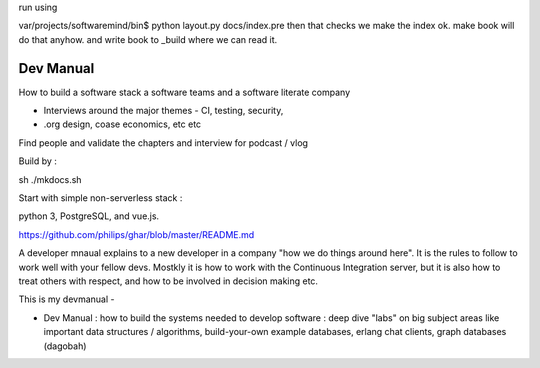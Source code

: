 
run using

var/projects/softwaremind/bin$ python layout.py docs/index.pre
then that checks we make the index ok.
make book will do that anyhow.
and write book to _build where we can read it.

================
Dev Manual
================

How to build a software stack a software teams and a software literate  company

- Interviews around the major themes - CI, testing, security, 
- .org design, coase economics, etc etc 

Find people and validate the chapters and interview for podcast / vlog






Build by :

sh ./mkdocs.sh

Start with simple non-serverless stack : 

python 3, PostgreSQL, and vue.js. 

https://github.com/philips/ghar/blob/master/README.md


A developer mnaual explains to a new developer in a company "how we do
things around here". It is the rules to follow to work well with your
fellow devs.  Mostkly it is how to work with the Continuous
Integration server, but it is also how to treat others with respect,
and how to be involved in decision making etc.

This is my devmanual - 


- Dev Manual : how to build the systems needed to develop software : deep dive "labs" on big subject areas like important data structures / algorithms, build-your-own example databases, erlang chat clients, graph databases (dagobah)
